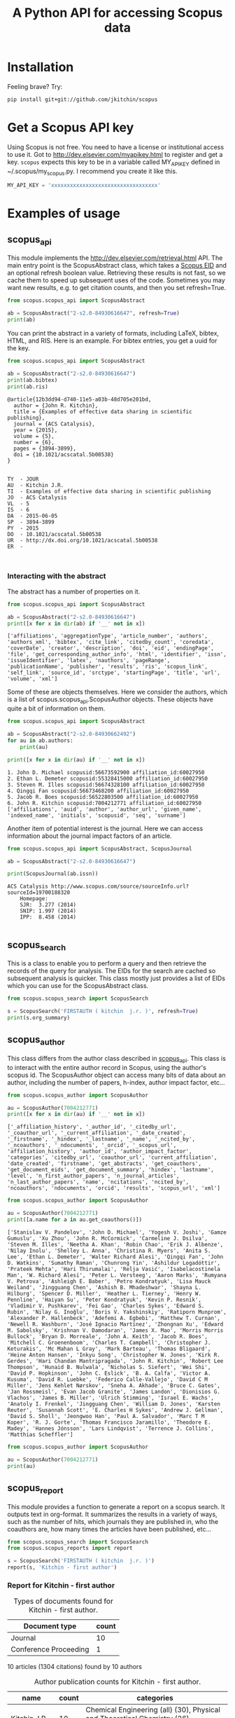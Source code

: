 #+TITLE: A Python API for accessing Scopus data

* Installation
Feeling brave? Try:

#+BEGIN_SRC sh
pip install git+git://github.com/jkitchin/scopus
#+END_SRC

#+BEGIN_HTML
<a href='http://scopus.readthedocs.org/en/latest/?badge=latest'>
    <img src='https://readthedocs.org/projects/scopus/badge/?version=latest' alt='Documentation Status' />
</a>
#+END_HTML
* Get a Scopus API key
Using Scopus is not free. You need to have a license or institutional access to use it. Got to http://dev.elsevier.com/myapikey.html to register and get a key. =scopus= expects this key to be in a variable called MY_API_KEY defined in ~/.scopus/my_scopus.py. I recommend you create it like this.

#+BEGIN_SRC python :tangle ~/.scopus/my_scopus.py
MY_API_KEY = 'xxxxxxxxxxxxxxxxxxxxxxxxxxxxxxxxxx'
#+END_SRC

* Examples of usage
** scopus_api
  :PROPERTIES:
  :ID:       673FA81A-84FF-4453-9712-83904E755DB5
  :END:

This module implements the http://dev.elsevier.com/retrieval.html API. The main entry point is the ScopusAbstract class, which takes a [[http://kitchingroup.cheme.cmu.edu/blog/2015/06/07/Getting-a-Scopus-EID-from-a-DOI/][Scopus EID]] and an optional refresh boolean value. Retrieving these results is not fast, so we cache them to speed up subsequent uses of the code. Sometimes you may want new results, e.g. to get citation counts, and then you set refresh=True.

#+BEGIN_SRC python :results output org drawer
from scopus.scopus_api import ScopusAbstract

ab = ScopusAbstract("2-s2.0-84930616647", refresh=True)
print(ab)
#+END_SRC

#+RESULTS: 
:RESULTS:
[[https://www.scopus.com/inward/record.uri?partnerID=HzOxMe3b&scp=84930616647&origin=inward][2-s2.0-84930616647]]  John R. Kitchin, Examples of effective data sharing in scientific publishing, ACS Catalysis, 5(6), p. 3894-3899, (2015). http://dx.doi.org/10.1021/acscatal.5b00538, https://www.scopus.com/inward/record.uri?partnerID=HzOxMe3b&scp=84930616647&origin=inward, cited 2 times (Scopus).
Affiliations:
   id:60027950 Carnegie Mellon University
:END:


You can print the abstract in a variety of formats, including LaTeX, bibtex, HTML, and RIS. Here is an example. For bibtex entries, you get a uuid for the key.

#+BEGIN_SRC python :exports both
from scopus.scopus_api import ScopusAbstract

ab = ScopusAbstract("2-s2.0-84930616647")
print(ab.bibtex)
print(ab.ris)
#+END_SRC

#+RESULTS:
#+begin_example
@article{12b3dd94-d740-11e5-a03b-48d705e201bd,
  author = {John R. Kitchin},
  title = {Examples of effective data sharing in scientific publishing},
  journal = {ACS Catalysis},
  year = {2015},
  volume = {5},
  number = {6},
  pages = {3894-3899},
  doi = {10.1021/acscatal.5b00538}
}


TY  - JOUR
AU  - Kitchin J.R.
TI  - Examples of effective data sharing in scientific publishing
JO  - ACS Catalysis
VL  - 5
IS  - 6
DA  - 2015-06-05
SP  - 3894-3899
PY  - 2015
DO  - 10.1021/acscatal.5b00538
UR  - http://dx.doi.org/10.1021/acscatal.5b00538
ER  -


#+end_example

*** Interacting with the abstract
The abstract has a number of properties on it.
#+BEGIN_SRC python :exports both
from scopus.scopus_api import ScopusAbstract

ab = ScopusAbstract("2-s2.0-84930616647")
print([x for x in dir(ab) if '__' not in x])
#+END_SRC

#+RESULTS:
: ['affiliations', 'aggregationType', 'article_number', 'authors', 'authors_xml', 'bibtex', 'cite_link', 'citedby_count', 'coredata', 'coverDate', 'creator', 'description', 'doi', 'eid', 'endingPage', 'file', 'get_corresponding_author_info', 'html', 'identifier', 'issn', 'issueIdentifier', 'latex', 'nauthors', 'pageRange', 'publicationName', 'publisher', 'results', 'ris', 'scopus_link', 'self_link', 'source_id', 'srctype', 'startingPage', 'title', 'url', 'volume', 'xml']

Some of these are objects themselves. Here we consider the authors, which is a list of scopus.scopus_api.ScopusAuthor objects. These objects have quite a bit of information on them.

#+BEGIN_SRC python :exports both
from scopus.scopus_api import ScopusAbstract

ab = ScopusAbstract("2-s2.0-84930662492")
for au in ab.authors:
    print(au)

print([x for x in dir(au) if '__' not in x])
#+END_SRC

#+RESULTS:
: 1. John D. Michael scopusid:56673592900 affiliation_id:60027950
: 2. Ethan L. Demeter scopusid:55328415000 affiliation_id:60027950
: 3. Steven M. Illes scopusid:56674328100 affiliation_id:60027950
: 4. Qingqi Fan scopusid:56673468200 affiliation_id:60027950
: 5. Jacob R. Boes scopusid:56522803500 affiliation_id:60027950
: 6. John R. Kitchin scopusid:7004212771 affiliation_id:60027950
: ['affiliations', 'auid', 'author', 'author_url', 'given_name', 'indexed_name', 'initials', 'scopusid', 'seq', 'surname']

Another item of potential interest is the journal. Here we can access information about the journal impact factors of an article.

#+BEGIN_SRC python :exports both
from scopus.scopus_api import ScopusAbstract, ScopusJournal

ab = ScopusAbstract("2-s2.0-84930616647")

print(ScopusJournal(ab.issn))
#+END_SRC

#+RESULTS:
: ACS Catalysis http://www.scopus.com/source/sourceInfo.url?sourceId=19700188320
:     Homepage:
:     SJR:  3.277 (2014)
:     SNIP: 1.997 (2014)
:     IPP:  8.458 (2014)
:

** scopus_search
This is a class to enable you to perform a query and then retrieve the records of the query for analysis. The EIDs for the search are cached so subsequent analysis is quicker. This class mostly just provides a list of EIDs which you can use for the ScopusAbstract class.

#+BEGIN_SRC python :results output org drawer
from scopus.scopus_search import ScopusSearch

s = ScopusSearch('FIRSTAUTH ( kitchin  j.r. )', refresh=True)
print(s.org_summary)
#+END_SRC

#+RESULTS: 
:RESULTS:
1. [[http://www.scopus.com/inward/record.url?partnerID=HzOxMe3b&scp=0141924604&origin=inward][2-s2.0-0141924604]]  J.R. Kitchin, N.A. Khan, M.A. Barteau, J.G. Chen, B. Yakshinskiy and T.E. Madey, Elucidation of the active surface and origin of the weak metal-hydrogen bond on Ni/Pt(1 1 1) bimetallic surfaces: A surface science and density functional theory study, Surface Science, 544(2-3), p. 295-308, (2003). http://dx.doi.org/10.1016/j.susc.2003.09.007, http://www.scopus.com/inward/record.url?partnerID=HzOxMe3b&scp=0141924604&origin=inward, cited 112 times (Scopus).
Affiliations:
   id:60023004 University of Delaware
   id:60030623 Rutgers, The State University of New Jersey
2. [[http://www.scopus.com/inward/record.url?partnerID=HzOxMe3b&scp=2942640180&origin=inward][2-s2.0-2942640180]]  J.R. Kitchin, J.K. Nørskov, M.A. Barteau and J.G. Chen, Modification of the surface electronic and chemical properties of Pt(111) by subsurface 3d transition metals, Journal of Chemical Physics, 120(21), p. 10240-10246, (2004). http://dx.doi.org/10.1063/1.1737365, http://www.scopus.com/inward/record.url?partnerID=HzOxMe3b&scp=2942640180&origin=inward, cited 510 times (Scopus).
Affiliations:
   id:60023004 University of Delaware
   id:60011373 Danmarks Tekniske Universitet
4. [[http://www.scopus.com/inward/record.url?partnerID=HzOxMe3b&scp=84971324241&origin=inward][2-s2.0-84971324241]]  J.R. Kitchin and A.J. Gellman, High-throughput methods using composition and structure spread libraries, AIChE Journal, None, (no pages found) (2016). http://dx.doi.org/10.1002/aic.15294, http://www.scopus.com/inward/record.url?partnerID=HzOxMe3b&scp=84971324241&origin=inward, cited 0 times (Scopus).
Affiliations:
   id:60027950 Carnegie Mellon University
5. [[http://www.scopus.com/inward/record.url?partnerID=HzOxMe3b&scp=20544467859&origin=inward][2-s2.0-20544467859]]  J.R. Kitchin, J.K. Nørskov, M.A. Barteau and J.G. Chen, Trends in the chemical properties of early transition metal carbide surfaces: A density functional study, Catalysis Today, 105(1 SPEC. ISS.), p. 66-73, (2005). http://dx.doi.org/10.1016/j.cattod.2005.04.008, http://www.scopus.com/inward/record.url?partnerID=HzOxMe3b&scp=20544467859&origin=inward, cited 81 times (Scopus).
Affiliations:
   id:60023004 University of Delaware
   id:60011373 Danmarks Tekniske Universitet
6. [[http://www.scopus.com/inward/record.url?partnerID=HzOxMe3b&scp=13444307808&origin=inward][2-s2.0-13444307808]]  J.R. Kitchin, J.K. Nørskov, M.A. Barteau and J.G. Chen, Role of strain and ligand effects in the modification of the electronic and chemical Properties of bimetallic surfaces, Physical Review Letters, 93(15), (no pages found) (2004). http://dx.doi.org/10.1103/PhysRevLett.93.156801, http://www.scopus.com/inward/record.url?partnerID=HzOxMe3b&scp=13444307808&origin=inward, cited 421 times (Scopus).
Affiliations:
   id:60023004 University of Delaware
   id:60011373 Danmarks Tekniske Universitet
7. [[https://www.scopus.com/inward/record.uri?partnerID=HzOxMe3b&scp=84930616647&origin=inward][2-s2.0-84930616647]]  John R. Kitchin, Examples of effective data sharing in scientific publishing, ACS Catalysis, 5(6), p. 3894-3899, (2015). http://dx.doi.org/10.1021/acscatal.5b00538, https://www.scopus.com/inward/record.uri?partnerID=HzOxMe3b&scp=84930616647&origin=inward, cited 2 times (Scopus).
Affiliations:
   id:60027950 Carnegie Mellon University
8. [[http://www.scopus.com/inward/record.url?partnerID=HzOxMe3b&scp=40949100780&origin=inward][2-s2.0-40949100780]]  J.R. Kitchin, K. Reuter and M. Scheffler, Alloy surface segregation in reactive environments: First-principles atomistic thermodynamics study of Ag3 Pd(111) in oxygen atmospheres, Physical Review B - Condensed Matter and Materials Physics, 77(7), Art. No. 075437 (2008). http://dx.doi.org/10.1103/PhysRevB.77.075437, http://www.scopus.com/inward/record.url?partnerID=HzOxMe3b&scp=40949100780&origin=inward, cited 54 times (Scopus).
Affiliations:
   id:60008644 Fritz Haber Institute of the Max Planck Society
   id:60027950 Carnegie Mellon University
9. [[http://www.scopus.com/inward/record.url?partnerID=HzOxMe3b&scp=67449106405&origin=inward][2-s2.0-67449106405]]  John R. Kitchin, Correlations in coverage-dependent atomic adsorption energies on Pd(111), Physical Review B - Condensed Matter and Materials Physics, 79(20), Art. No. 205412 (2009). http://dx.doi.org/10.1103/PhysRevB.79.205412, http://www.scopus.com/inward/record.url?partnerID=HzOxMe3b&scp=67449106405&origin=inward, cited 27 times (Scopus).
Affiliations:
   id:60027950 Carnegie Mellon University
10. [[http://www.scopus.com/inward/record.url?partnerID=HzOxMe3b&scp=84930349644&origin=inward][2-s2.0-84930349644]]  John R. Kitchin, Data sharing in Surface Science, Surface Science, None, (no pages found) (2015). http://dx.doi.org/10.1016/j.susc.2015.05.007, http://www.scopus.com/inward/record.url?partnerID=HzOxMe3b&scp=84930349644&origin=inward, cited 0 times (Scopus).
Affiliations:
   id:60027950 Carnegie Mellon University
11. [[http://www.scopus.com/inward/record.url?partnerID=HzOxMe3b&scp=0037368024&origin=inward][2-s2.0-0037368024]]  J.R. Kitchin, M.A. Barteau and J.G. Chen, A comparison of gold and molybdenum nanoparticles on TiO2(1 1 0) 1 × 2 reconstructed single crystal surfaces, Surface Science, 526(3), p. 323-331, (2003). http://dx.doi.org/10.1016/S0039-6028(02)02679-1, http://www.scopus.com/inward/record.url?partnerID=HzOxMe3b&scp=0037368024&origin=inward, cited 28 times (Scopus).
Affiliations:
   id:60023004 University of Delaware

:END:


** scopus_author
This class differs from the author class described in [[id:673FA81A-84FF-4453-9712-83904E755DB5][scopus_api]]. This class is to interact with the entire author record in Scopus, using the author's scopus id. The ScopusAuthor object can access many bits of data about an author, including the number of papers, h-index, author impact factor, etc...

#+BEGIN_SRC python :exports both
from scopus.scopus_author import ScopusAuthor

au = ScopusAuthor(7004212771)
print([x for x in dir(au) if '__' not in x])
#+END_SRC

#+RESULTS:
: ['_affiliation_history', '_author_id', '_citedby_url', '_coauthor_url', '_current_affiliation', '_date_created', '_firstname', '_hindex', '_lastname', '_name', '_ncited_by', '_ncoauthors', '_ndocuments', '_orcid', '_scopus_url', 'affiliation_history', 'author_id', 'author_impact_factor', 'categories', 'citedby_url', 'coauthor_url', 'current_affiliation', 'date_created', 'firstname', 'get_abstracts', 'get_coauthors', 'get_document_eids', 'get_document_summary', 'hindex', 'lastname', 'level', 'n_first_author_papers', 'n_journal_articles', 'n_last_author_papers', 'name', 'ncitations', 'ncited_by', 'ncoauthors', 'ndocuments', 'orcid', 'results', 'scopus_url', 'xml']

#+BEGIN_SRC python :exports both
from scopus.scopus_author import ScopusAuthor

au = ScopusAuthor(7004212771)
print([a.name for a in au.get_coauthors()])
#+END_SRC

#+RESULTS:
: ['Stanislav V. Pandelov', 'John D. Michael', 'Yogesh V. Joshi', 'Gamze Gumuslu', 'Xu Zhou', 'John R. McCormick', 'Carmeline J. Dsilva', 'Steven M. Illes', 'Neetha A. Khan', 'Robin Chao', 'Erik J. Albenze', 'Nilay Inolu', 'Shelley L. Anna', 'Christina R. Myers', 'Anita S. Lee', 'Ethan L. Demeter', 'Walter Richard Alesi', 'Qingqi Fan', 'John D. Watkins', 'Sumathy Raman', 'Chunrong Yin', 'Áshildur Logadóttir', 'Prateek Mehta', 'Hari Thirumalai', 'Relja Vasić', 'Isabelacostinela Man', 'W. Richard Alesi', 'Peter L. Versteeg', 'Aaron Marks', 'Rumyana V. Petrova', 'Ashleigh E. Baber', 'Petro Kondratyuk', 'Lisa Mauck Weiland', 'Jingguang Chen', 'Ashish B. Mhadeshwar', 'Shayna L. Hilburg', 'Spencer D. Miller', 'Heather L. Tierney', 'Henry W. Pennline', 'Haiyan Su', 'Peter Kondratyuk', 'Kevin P. Resnik', 'Vladimir V. Pushkarev', 'Fei Gao', 'Charles Sykes', 'Edward S. Rubin', 'Nilay G. Inoǧlu', 'Boris V. Yakshinskiy', 'Ratiporn Munprom', 'Alexander P. Hallenbeck', 'Adefemi A. Egbebi', 'Matthew T. Curnan', 'Newell R. Washburn', 'José Ignacio Martínez', 'Zhongnan Xu', 'Edward M. Sabolsky', 'Krishnan V. Damodaran', 'James X. Mao', 'Morris Morris Bullock', 'Bryan D. Morreale', 'John A. Keith', 'Jacob R. Boes', 'Mitchell C. Groenenboom', 'Charles T. Campbell', 'Christopher J. Keturakis', 'Mc Mahan L Gray', 'Mark Barteau', 'Thomas Bligaard', 'Heine Anton Hansen', 'Inkyu Song', 'Christopher W. Jones', 'Kirk R. Gerdes', 'Hari Chandan Mantripragada', 'John R. Kitchin', 'Robert Lee Thompson', 'Hunaid B. Nulwala', 'Nicholas S. Siefert', 'Wei Shi', 'David P. Hopkinson', 'John C. Eslick', 'B. A. Calfa', 'Victor A. Kusuma', 'David R. Luebke', 'Federico Calle-Vallejo', 'David C M Miller', 'Jens Kehlet Nørskov', 'Sneha A. Akhade', 'Bruce C. Gates', 'Jan Rossmeisl', 'Evan Jacob Granite', 'James Landon', 'Dionisios G. Vlachos', 'James B. Miller', 'Ulrich Stimming', 'Israel E. Wachs', 'Anatoly I. Frenkel', 'Jingguang Chen', 'William D. Jones', 'Karsten Reuter', 'Susannah Scott', 'E. Charles H Sykes', 'Andrew J. Gellman', 'David S. Sholl', 'Jeongwoo Han', 'Paul A. Salvador', 'Marc T M Koper', 'R. J. Gorte', 'Thomas Francisco Jaramillo', 'Theodore E. Madey', 'Hannes Jónsson', 'Lars Lindqvist', 'Terrence J. Collins', 'Matthias Scheffler']

#+BEGIN_SRC python :exports both :results output org drawer
from scopus.scopus_author import ScopusAuthor

au = ScopusAuthor(7004212771)
print(au)
#+END_SRC

#+RESULTS:
:RESULTS:
* John R. Kitchin (updated on Thu Aug 11 11:57:37 2016)

http://orcid.org/0000-0003-2625-9232
83 documents cited 4256 times by 3353 people (112 coauthors)
#first author papers 10
#last author papers 38
h-index: 19        AIF(2014) = 11.55
Scopus ID created on (2005, 12, 3)

Current affiliation according to Scopus:
  Carnegie Mellon University, Department of Chemical Engineering

Subject areas
  Chemical Engineering (all) (30), Physical and Theoretical Chemistry
  (26), Chemistry (all) (23), Catalysis (20), Condensed Matter Physics
  (16), Surfaces, Coatings and Films (12), Energy (all) (11), Physics
  and Astronomy (all) (10), Industrial and Manufacturing Engineering
  (9), Surfaces and Interfaces (9), Electronic, Optical and Magnetic
  Materials (8), Materials Science (all) (6), Materials Chemistry (6),
  Energy Engineering and Power Technology (6), Fuel Technology (6),
  Organic Chemistry (4), Electrochemistry (3), Pollution (3),
  Biotechnology (3), Management, Monitoring, Policy and Law (3),
  Safety, Risk, Reliability and Quality (3), Information Systems (3),
  Modeling and Simulation (3), Environmental Chemistry (2),
  Environmental Engineering (2), Engineering (all) (2), Control and
  Systems Engineering (2), Atomic and Molecular Physics, and Optics
  (2), Process Chemistry and Technology (2), Safety Research (2),
  Inorganic Chemistry (2), Analytical Chemistry (1), Spectroscopy (1),
  Medicine (all) (1), Genetics (1), Colloid and Surface Chemistry (1),
  Biochemistry (1), Bioengineering (1), Electrical and Electronic
  Engineering (1), Multidisciplinary (1), Ceramics and Composites (1),
  Renewable Energy, Sustainability and the Environment (1),
  Environmental Science (all) (1)

Publishes in:
  Proc SPIE Int Soc Opt Eng, Top. Catal., Catal Lett, Phys. Chem.
  Chem. Phys., Prog. Energy Combust. Sci., Energy Fuels, ChemSusChem,
  Proc. Natl. Acad. Sci. U. S. A., J Am Ceram Soc, Proc. Air Waste
  Manage. Assoc. Annu. Conf. Exhib. AWMA, ECS Transactions, AIChE J.,
  Mol Simul, J Chem Phys, AIChE Annu. Meet. Conf. Proc., ACS Natl.
  Meet. Book Abstr., AIChE - AIChE Annu. Meet., Conf. Proc., Int J
  Quantum Chem, Ind. Eng. Chem. Res., Fuel, RSC Adv., J. Phys. Chem.
  B, J Phys Chem B, Int. J. Greenh. Gas Control, J. Am. Chem. Soc., J.
  Catal., Catal. Lett., J. Phys. Chem. C, ChemSusChem, Surf Sci, J.
  Mol. Struct., Catal Today, ACS Catal., ACS Appl. Mater. Interfaces,
  Chem. Sci., ChemCatChem, Phys Rev Lett, J Chem Phys, AIChE Ann.
  Meet., Catal. Commun., Catal., J Electrochem Soc, Phys. Rev. B
  Condens. Matter Mater. Phys., Conf. Proc. - AIChE Spring Natl. Meet.
  Global Congr. Process Saf.

Affiliation history:
Carnegie Mellon University (12838 authors, 66402 documents)
    5000 Forbes Avenue
    Pittsburgh, United States
    https://www.scopus.com/affil/profile.uri?afid=60027950&partnerID=HzOxMe3b&origin=inward
National Energy Technology Laboratory, Morgantown (788 authors, 3731 documents)
    P.O. Box 880
    Morgantown, United States
    https://www.scopus.com/affil/profile.uri?afid=60026531&partnerID=HzOxMe3b&origin=inward
TECH Lab (421 authors, 892 documents)
    None
    Atlanta, United States
    https://www.scopus.com/affil/profile.uri?afid=60030926&partnerID=HzOxMe3b&origin=inward
National Energy Technology Laboratory, Pittsburgh (18 authors, 185 documents)
    626 Cochrans Mill Road
    Pittsburgh, United States
    https://www.scopus.com/affil/profile.uri?afid=60090776&partnerID=HzOxMe3b&origin=inward
United States Department of Energy (2117 authors, 5576 documents)
    1000 Independence Ave., SW
    Washington, United States
    https://www.scopus.com/affil/profile.uri?afid=60027757&partnerID=HzOxMe3b&origin=inward
Fritz Haber Institute of the Max Planck Society (1389 authors, 8691 documents)
    Faradayweg 4 - 6
    Berlin, Germany
    https://www.scopus.com/affil/profile.uri?afid=60008644&partnerID=HzOxMe3b&origin=inward
78 of 78 documents
 1. [[https://www.scopus.com/inward/record.uri?partnerID=HzOxMe3b&scp=9744261716&origin=inward][2-s2.0-9744261716]]  J.K. Nørskov, J. Rossmeisl, A. Logadottir, L. Lindqvist, J.R. Kitchin, T. Bligaard and H. Jónsson, Origin of the overpotential for oxygen reduction at a fuel-cell cathode, Journal of Physical Chemistry B, 108(46), p. 17886-17892, (2004). http://dx.doi.org/10.1021/jp047349j, https://www.scopus.com/inward/record.uri?partnerID=HzOxMe3b&scp=9744261716&origin=inward, cited 1464 times (Scopus).
Affiliations:
   id:60071113 University of Iceland
   id:60011373 Danmarks Tekniske Universitet
   id:60023004 University of Delaware
   id:60071114 University Science Institute Reykjavik

 2. [[https://www.scopus.com/inward/record.uri?partnerID=HzOxMe3b&scp=2942640180&origin=inward][2-s2.0-2942640180]]  J.R. Kitchin, J.K. Nørskov, M.A. Barteau and J.G. Chen, Modification of the surface electronic and chemical properties of Pt(111) by subsurface 3d transition metals, Journal of Chemical Physics, 120(21), p. 10240-10246, (2004). http://dx.doi.org/10.1063/1.1737365, https://www.scopus.com/inward/record.uri?partnerID=HzOxMe3b&scp=2942640180&origin=inward, cited 539 times (Scopus).
Affiliations:
   id:60011373 Danmarks Tekniske Universitet
   id:60023004 University of Delaware

 3. [[https://www.scopus.com/inward/record.uri?partnerID=HzOxMe3b&scp=13444307808&origin=inward][2-s2.0-13444307808]]  J.R. Kitchin, J.K. Nørskov, M.A. Barteau and J.G. Chen, Role of strain and ligand effects in the modification of the electronic and chemical Properties of bimetallic surfaces, Physical Review Letters, 93(15), (no pages found) (2004). http://dx.doi.org/10.1103/PhysRevLett.93.156801, https://www.scopus.com/inward/record.uri?partnerID=HzOxMe3b&scp=13444307808&origin=inward, cited 451 times (Scopus).
Affiliations:
   id:60011373 Danmarks Tekniske Universitet
   id:60023004 University of Delaware

 4. [[https://www.scopus.com/inward/record.uri?partnerID=HzOxMe3b&scp=15744396507&origin=inward][2-s2.0-15744396507]]  J.K. Nørskov, T. Bligaard, A. Logadottir, J.R. Kitchin, J.G. Chen, S. Pandelov and U. Stimming, Trends in the exchange current for hydrogen evolution, Journal of the Electrochemical Society, 152(3), (no pages found) (2005). http://dx.doi.org/10.1149/1.1856988, https://www.scopus.com/inward/record.uri?partnerID=HzOxMe3b&scp=15744396507&origin=inward, cited 434 times (Scopus).
Affiliations:
   id:60011373 Danmarks Tekniske Universitet
   id:60023004 University of Delaware
   id:60019722 Technische Universitat Munchen

 5. [[https://www.scopus.com/inward/record.uri?partnerID=HzOxMe3b&scp=80051809046&origin=inward][2-s2.0-80051809046]]  I.C. Man, H.-Y. Su, F. Calle-Vallejo, H.A. Hansen, J.I. Martínez, N.G. Inoglu, J. Kitchin, T.F. Jaramillo, J.K. Nørskov and J. Rossmeisl, Universality in Oxygen Evolution Electrocatalysis on Oxide Surfaces, ChemCatChem, 3(7), p. 1159-1165, (2011). http://dx.doi.org/10.1002/cctc.201000397, https://www.scopus.com/inward/record.uri?partnerID=HzOxMe3b&scp=80051809046&origin=inward, cited 373 times (Scopus).
Affiliations:
   id:60007363 Northwestern University
   id:60011373 Danmarks Tekniske Universitet
   id:60026796 Universidad Autonoma de Madrid
   id:60025590 Stanford Linear Accelerator Center
   id:60027950 Carnegie Mellon University
   id:60012708 Stanford University

 6. [[https://www.scopus.com/inward/record.uri?partnerID=HzOxMe3b&scp=84864914806&origin=inward][2-s2.0-84864914806]]  E.S. Rubin, H. Mantripragada, A. Marks, P. Versteeg and J. Kitchin, The outlook for improved carbon capture technology, Progress in Energy and Combustion Science, 38(5), p. 630-671, (2012). http://dx.doi.org/10.1016/j.pecs.2012.03.003, https://www.scopus.com/inward/record.uri?partnerID=HzOxMe3b&scp=84864914806&origin=inward, cited 150 times (Scopus).
Affiliations:
   id:60027950 Carnegie Mellon University

 7. [[https://www.scopus.com/inward/record.uri?partnerID=HzOxMe3b&scp=0141924604&origin=inward][2-s2.0-0141924604]]  J.R. Kitchin, N.A. Khan, M.A. Barteau, J.G. Chen, B. Yakshinskiy and T.E. Madey, Elucidation of the active surface and origin of the weak metal-hydrogen bond on Ni/Pt(1 1 1) bimetallic surfaces: A surface science and density functional theory study, Surface Science, 544(2-3), p. 295-308, (2003). http://dx.doi.org/10.1016/j.susc.2003.09.007, https://www.scopus.com/inward/record.uri?partnerID=HzOxMe3b&scp=0141924604&origin=inward, cited 112 times (Scopus).
Affiliations:
   id:60023004 University of Delaware
   id:60030623 Rutgers, The State University of New Jersey

 8. [[https://www.scopus.com/inward/record.uri?partnerID=HzOxMe3b&scp=84864592302&origin=inward][2-s2.0-84864592302]]  J. Landon, E. Demeter, N. Inoǧlu, C. Keturakis, I.E. Wachs, R. Vasić, A.I. Frenkel and J.R. Kitchin, Spectroscopic characterization of mixed Fe-Ni oxide electrocatalysts for the oxygen evolution reaction in alkaline electrolytes, ACS Catalysis, 2(8), p. 1793-1801, (2012). http://dx.doi.org/10.1021/cs3002644, https://www.scopus.com/inward/record.uri?partnerID=HzOxMe3b&scp=84864592302&origin=inward, cited 93 times (Scopus).
Affiliations:
   id:112985815 Yeshiva University
   id:60027757 United States Department of Energy
   id:60027950 Carnegie Mellon University
   id:60000060 Lehigh University

 9. [[https://www.scopus.com/inward/record.uri?partnerID=HzOxMe3b&scp=20544467859&origin=inward][2-s2.0-20544467859]]  J.R. Kitchin, J.K. Nørskov, M.A. Barteau and J.G. Chen, Trends in the chemical properties of early transition metal carbide surfaces: A density functional study, Catalysis Today, 105(1 SPEC. ISS.), p. 66-73, (2005). http://dx.doi.org/10.1016/j.cattod.2005.04.008, https://www.scopus.com/inward/record.uri?partnerID=HzOxMe3b&scp=20544467859&origin=inward, cited 85 times (Scopus).
Affiliations:
   id:60011373 Danmarks Tekniske Universitet
   id:60023004 University of Delaware

10. [[https://www.scopus.com/inward/record.uri?partnerID=HzOxMe3b&scp=40949100780&origin=inward][2-s2.0-40949100780]]  J.R. Kitchin, K. Reuter and M. Scheffler, Alloy surface segregation in reactive environments: First-principles atomistic thermodynamics study of Ag3 Pd(111) in oxygen atmospheres, Physical Review B - Condensed Matter and Materials Physics, 77(7), Art. No. 075437 (2008). http://dx.doi.org/10.1103/PhysRevB.77.075437, https://www.scopus.com/inward/record.uri?partnerID=HzOxMe3b&scp=40949100780&origin=inward, cited 56 times (Scopus).
Affiliations:
   id:60008644 Fritz Haber Institute of the Max Planck Society
   id:60027950 Carnegie Mellon University

11. [[https://www.scopus.com/inward/record.uri?partnerID=HzOxMe3b&scp=72049114200&origin=inward][2-s2.0-72049114200]]  H.L. Tierney, A.E. Baber, J.R. Kitchin and E.C.H. Sykes, Hydrogen dissociation and spillover on individual isolated palladium atoms, Physical Review Letters, 103(24), Art. No. 246102 (2009). http://dx.doi.org/10.1103/PhysRevLett.103.246102, https://www.scopus.com/inward/record.uri?partnerID=HzOxMe3b&scp=72049114200&origin=inward, cited 53 times (Scopus).
Affiliations:
   id:60027950 Carnegie Mellon University
   id:60023143 Tufts University

12. [[https://www.scopus.com/inward/record.uri?partnerID=HzOxMe3b&scp=60849113132&origin=inward][2-s2.0-60849113132]]  S.D. Miller and J.R. Kitchin, Relating the coverage dependence of oxygen adsorption on Au and Pt fcc(1 1 1) surfaces through adsorbate-induced surface electronic structure effects, Surface Science, 603(5), p. 794-801, (2009). http://dx.doi.org/10.1016/j.susc.2009.01.021, https://www.scopus.com/inward/record.uri?partnerID=HzOxMe3b&scp=60849113132&origin=inward, cited 46 times (Scopus).
Affiliations:
   id:60027950 Carnegie Mellon University

13. [[https://www.scopus.com/inward/record.uri?partnerID=HzOxMe3b&scp=3042820285&origin=inward][2-s2.0-3042820285]]  A.B. Mhadeshwar, J.R. Kitchin, M.A. Barteau and D.G. Vlachos, The role of adsorbate-adsorbate interactions in the rate controlling step and the most abundant reaction intermediate of NH 3 decomposition on RU, Catalysis Letters, 96(1-2), p. 13-22, (2004). http://dx.doi.org/10.1023/B:CATL.0000029523.22277.e1, https://www.scopus.com/inward/record.uri?partnerID=HzOxMe3b&scp=3042820285&origin=inward, cited 46 times (Scopus).
Affiliations:
   id:60023004 University of Delaware

14. [[https://www.scopus.com/inward/record.uri?partnerID=HzOxMe3b&scp=84876703352&origin=inward][2-s2.0-84876703352]]  F. Calle-Vallejo, N.G. Inoglu, H.-Y. Su, J.I. Martínez, I.C. Man, M.T.M. Koper, J.R. Kitchin and J. Rossmeisl, Number of outer electrons as descriptor for adsorption processes on transition metals and their oxides, Chemical Science, 4(3), p. 1245-1249, (2013). http://dx.doi.org/10.1039/c2sc21601a, https://www.scopus.com/inward/record.uri?partnerID=HzOxMe3b&scp=84876703352&origin=inward, cited 37 times (Scopus).
Affiliations:
   id:60070180 Leiden Institute of Chemistry
   id:60011373 Danmarks Tekniske Universitet
   id:60026796 Universidad Autonoma de Madrid
   id:60027950 Carnegie Mellon University

15. [[https://www.scopus.com/inward/record.uri?partnerID=HzOxMe3b&scp=67449106405&origin=inward][2-s2.0-67449106405]]  John R. Kitchin, Correlations in coverage-dependent atomic adsorption energies on Pd(111), Physical Review B - Condensed Matter and Materials Physics, 79(20), Art. No. 205412 (2009). http://dx.doi.org/10.1103/PhysRevB.79.205412, https://www.scopus.com/inward/record.uri?partnerID=HzOxMe3b&scp=67449106405&origin=inward, cited 30 times (Scopus).
Affiliations:
   id:60027950 Carnegie Mellon University

16. [[https://www.scopus.com/inward/record.uri?partnerID=HzOxMe3b&scp=0037368024&origin=inward][2-s2.0-0037368024]]  J.R. Kitchin, M.A. Barteau and J.G. Chen, A comparison of gold and molybdenum nanoparticles on TiO2(1 1 0) 1 × 2 reconstructed single crystal surfaces, Surface Science, 526(3), p. 323-331, (2003). http://dx.doi.org/10.1016/S0039-6028(02)02679-1, https://www.scopus.com/inward/record.uri?partnerID=HzOxMe3b&scp=0037368024&origin=inward, cited 29 times (Scopus).
Affiliations:
   id:60023004 University of Delaware

17. [[https://www.scopus.com/inward/record.uri?partnerID=HzOxMe3b&scp=77949916234&origin=inward][2-s2.0-77949916234]]  H.W. Pennline, E.J. Granite, D.R. Luebke, J.R. Kitchin, J. Landon and L.M. Weiland, Separation of CO2 from flue gas using electrochemical cells, Fuel, 89(6), p. 1307-1314, (2010). http://dx.doi.org/10.1016/j.fuel.2009.11.036, https://www.scopus.com/inward/record.uri?partnerID=HzOxMe3b&scp=77949916234&origin=inward, cited 26 times (Scopus).
Affiliations:
   id:60026531 National Energy Technology Laboratory, Morgantown
   id:60027950 Carnegie Mellon University
   id:60015543 University of Pittsburgh

18. [[https://www.scopus.com/inward/record.uri?partnerID=HzOxMe3b&scp=58649114498&origin=inward][2-s2.0-58649114498]]  N. Inoǧlu and J.R. Kitchin, Atomistic thermodynamics study of the adsorption and the effects of water-gas shift reactants on Cu catalysts under reaction conditions, Journal of Catalysis, 261(2), p. 188-194, (2009). http://dx.doi.org/10.1016/j.jcat.2008.11.020, https://www.scopus.com/inward/record.uri?partnerID=HzOxMe3b&scp=58649114498&origin=inward, cited 25 times (Scopus).
Affiliations:
   id:60026531 National Energy Technology Laboratory, Morgantown
   id:60027950 Carnegie Mellon University

19. [[https://www.scopus.com/inward/record.uri?partnerID=HzOxMe3b&scp=84861127526&origin=inward][2-s2.0-84861127526]]  W.R. Alesi and J.R. Kitchin, Evaluation of a primary amine-functionalized ion-exchange resin for CO 
                    2 capture, Industrial and Engineering Chemistry Research, 51(19), p. 6907-6915, (2012). http://dx.doi.org/10.1021/ie300452c, https://www.scopus.com/inward/record.uri?partnerID=HzOxMe3b&scp=84861127526&origin=inward, cited 21 times (Scopus).
Affiliations:
   id:60027757 United States Department of Energy
   id:60027950 Carnegie Mellon University

20. [[https://www.scopus.com/inward/record.uri?partnerID=HzOxMe3b&scp=77956568341&origin=inward][2-s2.0-77956568341]]  W.R. Alesi Jr., M. Gray and J.R. Kitchin, CO2 adsorption on supported molecular amidine systems on activated carbon, ChemSusChem, 3(8), p. 948-956, (2010). http://dx.doi.org/10.1002/cssc.201000056, https://www.scopus.com/inward/record.uri?partnerID=HzOxMe3b&scp=77956568341&origin=inward, cited 19 times (Scopus).
Affiliations:
   id:60026531 National Energy Technology Laboratory, Morgantown
   id:60027950 Carnegie Mellon University

21. [[https://www.scopus.com/inward/record.uri?partnerID=HzOxMe3b&scp=84881394200&origin=inward][2-s2.0-84881394200]]  A.P. Hallenbeck and J.R. Kitchin, Effects of O2 and SO2 on the capture capacity of a primary-amine based polymeric CO2 sorbent, Industrial and Engineering Chemistry Research, 52(31), p. 10788-10794, (2013). http://dx.doi.org/10.1021/ie400582a, https://www.scopus.com/inward/record.uri?partnerID=HzOxMe3b&scp=84881394200&origin=inward, cited 18 times (Scopus).
Affiliations:
   id:60090776 National Energy Technology Laboratory, Pittsburgh
   id:60027950 Carnegie Mellon University

22. [[https://www.scopus.com/inward/record.uri?partnerID=HzOxMe3b&scp=79952860396&origin=inward][2-s2.0-79952860396]]  S.D. Miller, N. Inoǧlu and J.R. Kitchin, Configurational correlations in the coverage dependent adsorption energies of oxygen atoms on late transition metal fcc(111) surfaces, Journal of Chemical Physics, 134(10), Art. No. 104709 (2011). http://dx.doi.org/10.1063/1.3561287, https://www.scopus.com/inward/record.uri?partnerID=HzOxMe3b&scp=79952860396&origin=inward, cited 18 times (Scopus).
Affiliations:
   id:60027950 Carnegie Mellon University

23. [[https://www.scopus.com/inward/record.uri?partnerID=HzOxMe3b&scp=77955464573&origin=inward][2-s2.0-77955464573]]  N. Inoǧlu and J.R. Kitchin, New solid-state table: Estimating d-band characteristics for transition metal atoms, Molecular Simulation, 36(7-8), p. 633-638, (2010). http://dx.doi.org/10.1080/08927022.2010.481794, https://www.scopus.com/inward/record.uri?partnerID=HzOxMe3b&scp=77955464573&origin=inward, cited 18 times (Scopus).
Affiliations:
   id:60026531 National Energy Technology Laboratory, Morgantown
   id:60027950 Carnegie Mellon University

24. [[https://www.scopus.com/inward/record.uri?partnerID=HzOxMe3b&scp=84865730756&origin=inward][2-s2.0-84865730756]]  S.A. Akhade and J.R. Kitchin, Effects of strain, d-band filling, and oxidation state on the surface electronic structure and reactivity of 3d perovskite surfaces, Journal of Chemical Physics, 137(8), Art. No. 084703 (2012). http://dx.doi.org/10.1063/1.4746117, https://www.scopus.com/inward/record.uri?partnerID=HzOxMe3b&scp=84865730756&origin=inward, cited 17 times (Scopus).
Affiliations:
   id:60027950 Carnegie Mellon University

25. [[https://www.scopus.com/inward/record.uri?partnerID=HzOxMe3b&scp=77956693843&origin=inward][2-s2.0-77956693843]]  N. Inoǧlu and J.R. Kitchin, Simple model explaining and predicting coverage-dependent atomic adsorption energies on transition metal surfaces, Physical Review B - Condensed Matter and Materials Physics, 82(4), Art. No. 045414 (2010). http://dx.doi.org/10.1103/PhysRevB.82.045414, https://www.scopus.com/inward/record.uri?partnerID=HzOxMe3b&scp=77956693843&origin=inward, cited 17 times (Scopus).
Affiliations:
   id:60026531 National Energy Technology Laboratory, Morgantown
   id:60027950 Carnegie Mellon University

26. [[https://www.scopus.com/inward/record.uri?partnerID=HzOxMe3b&scp=63649114440&origin=inward][2-s2.0-63649114440]]  J.W. Han, J.R. Kitchin and D.S. Sholl, Step decoration of chiral metal surfaces, Journal of Chemical Physics, 130(12), Art. No. 124710 (2009). http://dx.doi.org/10.1063/1.3096964, https://www.scopus.com/inward/record.uri?partnerID=HzOxMe3b&scp=63649114440&origin=inward, cited 15 times (Scopus).
Affiliations:
   id:60027950 Carnegie Mellon University
   id:60019647 Georgia Institute of Technology

27. [[https://www.scopus.com/inward/record.uri?partnerID=HzOxMe3b&scp=73149124752&origin=inward][2-s2.0-73149124752]]  S.D. Miller and J.R. Kitchin, Uncertainty and figure selection for DFT based cluster expansions for oxygen adsorption on Au and Pt (111) surfaces, Molecular Simulation, 35(10-11), p. 920-927, (2009). http://dx.doi.org/10.1080/08927020902833137, https://www.scopus.com/inward/record.uri?partnerID=HzOxMe3b&scp=73149124752&origin=inward, cited 14 times (Scopus).
Affiliations:
   id:60027950 Carnegie Mellon University

28. [[https://www.scopus.com/inward/record.uri?partnerID=HzOxMe3b&scp=0037197884&origin=inward][2-s2.0-0037197884]]  I.K. Song, J.R. Kitchin and M.A. Barteau, H3PW12O40-functionalized tip for scanning tunneling microscopy, Proceedings of the National Academy of Sciences of the United States of America, 99(SUPPL. 2), p. 6471-6475, (2002). http://dx.doi.org/10.1073/pnas.072514399, https://www.scopus.com/inward/record.uri?partnerID=HzOxMe3b&scp=0037197884&origin=inward, cited 13 times (Scopus).
Affiliations:
   id:60017442 Kangnung National University
   id:60023004 University of Delaware

29. [[https://www.scopus.com/inward/record.uri?partnerID=HzOxMe3b&scp=79953651013&origin=inward][2-s2.0-79953651013]]  N. Inoǧlu and J.R. Kitchin, Identification of sulfur-tolerant bimetallic surfaces using dft parametrized models and atomistic thermodynamics, ACS Catalysis, 1(4), p. 399-407, (2011). http://dx.doi.org/10.1021/cs200039t, https://www.scopus.com/inward/record.uri?partnerID=HzOxMe3b&scp=79953651013&origin=inward, cited 12 times (Scopus).
Affiliations:
   id:60026531 National Energy Technology Laboratory, Morgantown
   id:60027950 Carnegie Mellon University

30. [[https://www.scopus.com/inward/record.uri?partnerID=HzOxMe3b&scp=0142023762&origin=inward][2-s2.0-0142023762]]  J.R. McCormick, J.R. Kitchin, M.A. Barteau and J.G. Chen, A four-point probe correlation of oxygen sensitivity to changes in surface resistivity of TiO2(0 0 1) and Pd-modified TiO2(0 0 1), Surface Science, 545(1-2), (no pages found) (2003). http://dx.doi.org/10.1016/j.susc.2003.08.041, https://www.scopus.com/inward/record.uri?partnerID=HzOxMe3b&scp=0142023762&origin=inward, cited 12 times (Scopus).
Affiliations:
   id:60023004 University of Delaware

31. [[https://www.scopus.com/inward/record.uri?partnerID=HzOxMe3b&scp=84873706643&origin=inward][2-s2.0-84873706643]]  J.X. Mao, A.S. Lee, J.R. Kitchin, H.B. Nulwala, D.R. Luebke and K. Damodaran, Interactions in 1-ethyl-3-methyl imidazolium tetracyanoborate ion pair: Spectroscopic and density functional study, Journal of Molecular Structure, 1038, p. 12-18, (2013). http://dx.doi.org/10.1016/j.molstruc.2013.01.046, https://www.scopus.com/inward/record.uri?partnerID=HzOxMe3b&scp=84873706643&origin=inward, cited 11 times (Scopus).
Affiliations:
   id:60026531 National Energy Technology Laboratory, Morgantown
   id:60027950 Carnegie Mellon University
   id:60015543 University of Pittsburgh

32. [[https://www.scopus.com/inward/record.uri?partnerID=HzOxMe3b&scp=84867809683&origin=inward][2-s2.0-84867809683]]  A.S. Lee and J.R. Kitchin, Chemical and molecular descriptors for the reactivity of amines with CO 2 , Industrial and Engineering Chemistry Research, 51(42), p. 13609-13618, (2012). http://dx.doi.org/10.1021/ie301419q, https://www.scopus.com/inward/record.uri?partnerID=HzOxMe3b&scp=84867809683&origin=inward, cited 11 times (Scopus).
Affiliations:
   id:60027757 United States Department of Energy
   id:60027950 Carnegie Mellon University

33. [[https://www.scopus.com/inward/record.uri?partnerID=HzOxMe3b&scp=84898934670&origin=inward][2-s2.0-84898934670]]  E.L. Demeter, S.L. Hilburg, N.R. Washburn, T.J. Collins and J.R. Kitchin, Electrocatalytic oxygen evolution with an immobilized TAML activator, Journal of the American Chemical Society, 136(15), p. 5603-5606, (2014). http://dx.doi.org/10.1021/ja5015986, https://www.scopus.com/inward/record.uri?partnerID=HzOxMe3b&scp=84898934670&origin=inward, cited 10 times (Scopus).
Affiliations:
   id:60027950 Carnegie Mellon University

34. [[https://www.scopus.com/inward/record.uri?partnerID=HzOxMe3b&scp=84880986072&origin=inward][2-s2.0-84880986072]]  A.S. Lee, J.C. Eslick, D.C. Miller and J.R. Kitchin, Comparisons of amine solvents for post-combustion CO2 capture: A multi-objective analysis approach, International Journal of Greenhouse Gas Control, 18, p. 68-74, (2013). http://dx.doi.org/10.1016/j.ijggc.2013.06.020, https://www.scopus.com/inward/record.uri?partnerID=HzOxMe3b&scp=84880986072&origin=inward, cited 10 times (Scopus).
Affiliations:
   id:60026531 National Energy Technology Laboratory, Morgantown
   id:60027950 Carnegie Mellon University

35. [[https://www.scopus.com/inward/record.uri?partnerID=HzOxMe3b&scp=33750804660&origin=inward][2-s2.0-33750804660]]  J.K. Nørskov, T. Bligaard, A. Logadottir, J.R. Kitchin, J.G. Chen, S. Pandelov and U. Stimming, Response to "comment on 'trends in the exchange current for hydrogen evolution' [J. Electrochem. Soc., 152, J23 (2005)]", Journal of the Electrochemical Society, 153(12), Art. No. 054612JES (2006). http://dx.doi.org/10.1149/1.2358292, https://www.scopus.com/inward/record.uri?partnerID=HzOxMe3b&scp=33750804660&origin=inward, cited 10 times (Scopus).
Affiliations:
   id:60011373 Danmarks Tekniske Universitet
   id:60023004 University of Delaware
   id:60019722 Technische Universitat Munchen

36. [[https://www.scopus.com/inward/record.uri?partnerID=HzOxMe3b&scp=84924130725&origin=inward][2-s2.0-84924130725]]  Z. Xu, J. Rossmeisl and J.R. Kitchin, A linear response DFT+U study of trends in the oxygen evolution activity of transition metal rutile dioxides, Journal of Physical Chemistry C, 119(9), p. 4827-4833, (2015). http://dx.doi.org/10.1021/jp511426q, https://www.scopus.com/inward/record.uri?partnerID=HzOxMe3b&scp=84924130725&origin=inward, cited 9 times (Scopus).
Affiliations:
   id:60011373 Danmarks Tekniske Universitet
   id:60027950 Carnegie Mellon University

37. [[https://www.scopus.com/inward/record.uri?partnerID=HzOxMe3b&scp=84949115648&origin=inward][2-s2.0-84949115648]]  M.T. Curnan and J.R. Kitchin, Effects of concentration, crystal structure, magnetism, and electronic structure method on first-principles oxygen vacancy formation energy trends in perovskites, Journal of Physical Chemistry C, 118(49), p. 28776-28790, (2014). http://dx.doi.org/None, https://www.scopus.com/inward/record.uri?partnerID=HzOxMe3b&scp=84949115648&origin=inward, cited 9 times (Scopus).
Affiliations:
   id:60090776 National Energy Technology Laboratory, Pittsburgh
   id:60027950 Carnegie Mellon University

38. [[https://www.scopus.com/inward/record.uri?partnerID=HzOxMe3b&scp=84908637059&origin=inward][2-s2.0-84908637059]]  Z. Xu and J.R. Kitchin, Probing the coverage dependence of site and adsorbate configurational correlations on (111) surfaces of late transition metals, Journal of Physical Chemistry C, 118(44), p. 25597-25602, (2014). http://dx.doi.org/10.1021/jp508805h, https://www.scopus.com/inward/record.uri?partnerID=HzOxMe3b&scp=84908637059&origin=inward, cited 8 times (Scopus).
Affiliations:
   id:60027950 Carnegie Mellon University

39. [[https://www.scopus.com/inward/record.uri?partnerID=HzOxMe3b&scp=84896759135&origin=inward][2-s2.0-84896759135]]  R.L. Thompson, W. Shi, E. Albenze, V.A. Kusuma, D. Hopkinson, K. Damodaran, A.S. Lee, J.R. Kitchin, D.R. Luebke and H. Nulwala, Probing the effect of electron donation on CO2 absorbing 1,2,3-triazolide ionic liquids, RSC Advances, 4(25), p. 12748-12755, (2014). http://dx.doi.org/10.1039/c3ra47097k, https://www.scopus.com/inward/record.uri?partnerID=HzOxMe3b&scp=84896759135&origin=inward, cited 7 times (Scopus).
Affiliations:
   id:60026531 National Energy Technology Laboratory, Morgantown
   id:60007207 URS Corporation
   id:60027950 Carnegie Mellon University
   id:60015543 University of Pittsburgh

40. [[https://www.scopus.com/inward/record.uri?partnerID=HzOxMe3b&scp=77954747189&origin=inward][2-s2.0-77954747189]]  J. Landon and J.R. Kitchin, Electrochemical concentration of carbon dioxide from an oxygen/carbon dioxide containing gas stream, Journal of the Electrochemical Society, 157(8), (no pages found) (2010). http://dx.doi.org/10.1149/1.3432440, https://www.scopus.com/inward/record.uri?partnerID=HzOxMe3b&scp=77954747189&origin=inward, cited 7 times (Scopus).
Affiliations:
   id:60026531 National Energy Technology Laboratory, Morgantown
   id:60027950 Carnegie Mellon University

41. [[https://www.scopus.com/inward/record.uri?partnerID=HzOxMe3b&scp=84930662492&origin=inward][2-s2.0-84930662492]]  J.D. Michael, E.L. Demeter, S.M. Illes, Q. Fan, J.R. Boes and J.R. Kitchin, Alkaline electrolyte and fe impurity effects on the performance and active-phase structure of niooh thin films for OER catalysis applications, Journal of Physical Chemistry C, 119(21), p. 11475-11481, (2015). http://dx.doi.org/10.1021/acs.jpcc.5b02458, https://www.scopus.com/inward/record.uri?partnerID=HzOxMe3b&scp=84930662492&origin=inward, cited 6 times (Scopus).
Affiliations:
   id:60027950 Carnegie Mellon University

42. [[https://www.scopus.com/inward/record.uri?partnerID=HzOxMe3b&scp=84896380535&origin=inward][2-s2.0-84896380535]]  P. Mehta, P.A. Salvador and J.R. Kitchin, Identifying potential BO2 oxide polymorphs for epitaxial growth candidates, ACS Applied Materials and Interfaces, 6(5), p. 3630-3639, (2014). http://dx.doi.org/10.1021/am4059149, https://www.scopus.com/inward/record.uri?partnerID=HzOxMe3b&scp=84896380535&origin=inward, cited 6 times (Scopus).
Affiliations:
   id:60027950 Carnegie Mellon University

43. [[https://www.scopus.com/inward/record.uri?partnerID=HzOxMe3b&scp=84896585411&origin=inward][2-s2.0-84896585411]]  S.D. Miller, V.V. Pushkarev, A.J. Gellman and J.R. Kitchin, Simulating temperature programmed desorption of oxygen on Pt(111) using DFT derived coverage dependent desorption barriers, Topics in Catalysis, 57(1-4), p. 106-117, (2014). http://dx.doi.org/10.1007/s11244-013-0166-3, https://www.scopus.com/inward/record.uri?partnerID=HzOxMe3b&scp=84896585411&origin=inward, cited 6 times (Scopus).
Affiliations:
   id:60027950 Carnegie Mellon University

44. [[https://www.scopus.com/inward/record.uri?partnerID=HzOxMe3b&scp=84863684845&origin=inward][2-s2.0-84863684845]]  R. Chao, R. Munprom, R. Petrova, K. Gerdes, J.R. Kitchin and P.A. Salvador, Structure and relative thermal stability of mesoporous (La, Sr) MnO 3powders prepared using evaporation-induced self-assembly methods, Journal of the American Ceramic Society, 95(7), p. 2339-2346, (2012). http://dx.doi.org/10.1111/j.1551-2916.2012.05236.x, https://www.scopus.com/inward/record.uri?partnerID=HzOxMe3b&scp=84863684845&origin=inward, cited 6 times (Scopus).
Affiliations:
   id:60027950 Carnegie Mellon University
   id:110078277 International Iberian Nanotechnology Laboratory
   id:60026531 National Energy Technology Laboratory, Morgantown

45. [[https://www.scopus.com/inward/record.uri?partnerID=HzOxMe3b&scp=80052944171&origin=inward][2-s2.0-80052944171]]  S.A. Akhade and J.R. Kitchin, Effects of strain, d-band filling, and oxidation state on the bulk electronic structure of cubic 3d perovskites, Journal of Chemical Physics, 135(10), Art. No. 104702 (2011). http://dx.doi.org/10.1063/1.3631948, https://www.scopus.com/inward/record.uri?partnerID=HzOxMe3b&scp=80052944171&origin=inward, cited 6 times (Scopus).
Affiliations:
   id:60027950 Carnegie Mellon University

46. [[https://www.scopus.com/inward/record.uri?partnerID=HzOxMe3b&scp=73149109096&origin=inward][2-s2.0-73149109096]]  N. Inolu and J.R. Kitchin, Sulphur poisoning of water-gas shift catalysts: Site blocking and electronic structure modification, Molecular Simulation, 35(10-11), p. 936-941, (2009). http://dx.doi.org/10.1080/08927020902833129, https://www.scopus.com/inward/record.uri?partnerID=HzOxMe3b&scp=73149109096&origin=inward, cited 6 times (Scopus).
Affiliations:
   id:60026531 National Energy Technology Laboratory, Morgantown
   id:60027950 Carnegie Mellon University

47. [[https://www.scopus.com/inward/record.uri?partnerID=HzOxMe3b&scp=84923164062&origin=inward][2-s2.0-84923164062]]  J.R. Boes, G. Gumuslu, J.B. Miller, A.J. Gellman and J.R. Kitchin, Estimating bulk-composition-dependent H2 adsorption energies on CuxPd1- x alloy (111) surfaces, ACS Catalysis, 5(2), p. 1020-1026, (2015). http://dx.doi.org/10.1021/cs501585k, https://www.scopus.com/inward/record.uri?partnerID=HzOxMe3b&scp=84923164062&origin=inward, cited 5 times (Scopus).
Affiliations:
   id:60027950 Carnegie Mellon University

48. [[https://www.scopus.com/inward/record.uri?partnerID=HzOxMe3b&scp=84927589996&origin=inward][2-s2.0-84927589996]]  Z. Xu, Y.V. Joshi, S. Raman and J.R. Kitchin, Accurate electronic and chemical properties of 3d transition metal oxides using a calculated linear response U and a DFT + U (V) method, Journal of Chemical Physics, 142(14), Art. No. 144701 (2015). http://dx.doi.org/10.1063/1.4916823, https://www.scopus.com/inward/record.uri?partnerID=HzOxMe3b&scp=84927589996&origin=inward, cited 5 times (Scopus).
Affiliations:
   id:106545449 Exxon Mobil Research and Engineering
   id:60027950 Carnegie Mellon University

49. [[https://www.scopus.com/inward/record.uri?partnerID=HzOxMe3b&scp=84901638552&origin=inward][2-s2.0-84901638552]]  Z. Xu and J.R. Kitchin, Relating the electronic structure and reactivity of the 3d transition metal monoxide surfaces, Catalysis Communications, 52, p. 60-64, (2014). http://dx.doi.org/10.1016/j.catcom.2013.10.028, https://www.scopus.com/inward/record.uri?partnerID=HzOxMe3b&scp=84901638552&origin=inward, cited 5 times (Scopus).
Affiliations:
   id:60027950 Carnegie Mellon University

50. [[http://www.scopus.com/inward/record.url?partnerID=HzOxMe3b&scp=84856818654&origin=inward][2-s2.0-84856818654]]  R. Chao, J.R. Kitchin, K. Gerdes, E.M. Sabolsky and P.A. Salvador, Preparation of Mesoporous La 
                    0.8Sr 
                    0.2MnO 
                    3 infiltrated coatings in porous SOFC cathodes using evaporation-induced self-assembly methods, ECS Transactions, 35(3 PART 3), p. 2387-2399, (2011). http://dx.doi.org/10.1149/1.3570235, http://www.scopus.com/inward/record.url?partnerID=HzOxMe3b&scp=84856818654&origin=inward, cited 4 times (Scopus).
Affiliations:
   id:60021143 West Virginia University
   id:60026531 National Energy Technology Laboratory, Morgantown
   id:60027950 Carnegie Mellon University

51. [[https://www.scopus.com/inward/record.uri?partnerID=HzOxMe3b&scp=84930616647&origin=inward][2-s2.0-84930616647]]  John R. Kitchin, Examples of effective data sharing in scientific publishing, ACS Catalysis, 5(6), p. 3894-3899, (2015). http://dx.doi.org/10.1021/acscatal.5b00538, https://www.scopus.com/inward/record.uri?partnerID=HzOxMe3b&scp=84930616647&origin=inward, cited 2 times (Scopus).
Affiliations:
   id:60027950 Carnegie Mellon University

52. [[https://www.scopus.com/inward/record.uri?partnerID=HzOxMe3b&scp=84924911828&origin=inward][2-s2.0-84924911828]]  Z. Xu and J.R. Kitchin, Relationships between the surface electronic and chemical properties of doped 4d and 5d late transition metal dioxides, Journal of Chemical Physics, 142(10), Art. No. 104703 (2015). http://dx.doi.org/10.1063/1.4914093, https://www.scopus.com/inward/record.uri?partnerID=HzOxMe3b&scp=84924911828&origin=inward, cited 2 times (Scopus).
Affiliations:
   id:60027950 Carnegie Mellon University

53. [[http://www.scopus.com/inward/record.url?partnerID=HzOxMe3b&scp=84886483703&origin=inward][2-s2.0-84886483703]]  S. Miller, C. Dsilva and J.R. Kitchin, Coverage dependent adsorption properties of atomic adsorbates on late transition metal surfaces, Catalysis, 24, p. 83-115, (2012). http://dx.doi.org/10.1039/9781849734776-00083, http://www.scopus.com/inward/record.url?partnerID=HzOxMe3b&scp=84886483703&origin=inward, cited 1 times (Scopus).
Affiliations:
   id:60027950 Carnegie Mellon University

54. [[https://www.scopus.com/inward/record.uri?partnerID=HzOxMe3b&scp=84947220242&origin=inward][2-s2.0-84947220242]]  A.P. Hallenbeck, A. Egbebi, K.P. Resnik, D. Hopkinson, S.L. Anna and J.R. Kitchin, Comparative microfluidic screening of amino acid salt solutions for post-combustion CO2 capture, International Journal of Greenhouse Gas Control, 43, p. 189-197, (2015). http://dx.doi.org/10.1016/j.ijggc.2015.10.026, https://www.scopus.com/inward/record.uri?partnerID=HzOxMe3b&scp=84947220242&origin=inward, cited 0 times (Scopus).
Affiliations:
   id:115418659 AECOM
   id:60026531 National Energy Technology Laboratory, Morgantown
   id:60027950 Carnegie Mellon University

55. [[https://www.scopus.com/inward/record.uri?partnerID=HzOxMe3b&scp=84947716900&origin=inward][2-s2.0-84947716900]]  J.D. Watkins, N.S. Siefert, X. Zhou, C.R. Myers, J.R. Kitchin, D.P. Hopkinson and H.B. Nulwala, Redox-Mediated Separation of Carbon Dioxide from Flue Gas, Energy and Fuels, 29(11), p. 7508-7515, (2015). http://dx.doi.org/10.1021/acs.energyfuels.5b01807, https://www.scopus.com/inward/record.uri?partnerID=HzOxMe3b&scp=84947716900&origin=inward, cited 0 times (Scopus).
Affiliations:
   id:115412332 Liquid Ion Solutions, LLC
   id:60026531 National Energy Technology Laboratory, Morgantown
   id:60027950 Carnegie Mellon University

56. [[https://www.scopus.com/inward/record.uri?partnerID=HzOxMe3b&scp=84946065058&origin=inward][2-s2.0-84946065058]]  Z. Xu and J.R. Kitchin, Tuning oxide activity through modification of the crystal and electronic structure: from strain to potential polymorphs, Physical Chemistry Chemical Physics, 17(43), p. 28943-28949, (2015). http://dx.doi.org/10.1039/c5cp04840k, https://www.scopus.com/inward/record.uri?partnerID=HzOxMe3b&scp=84946065058&origin=inward, cited 0 times (Scopus).
Affiliations:
   id:60027950 Carnegie Mellon University

57. [[https://www.scopus.com/inward/record.uri?partnerID=HzOxMe3b&scp=84941248260&origin=inward][2-s2.0-84941248260]]  M.T. Curnan and J.R. Kitchin, Investigating the Energetic Ordering of Stable and Metastable TiO<inf>2</inf> Polymorphs Using DFT+U and Hybrid Functionals, Journal of Physical Chemistry C, 119(36), p. 21060-21071, (2015). http://dx.doi.org/10.1021/acs.jpcc.5b05338, https://www.scopus.com/inward/record.uri?partnerID=HzOxMe3b&scp=84941248260&origin=inward, cited 0 times (Scopus).
Affiliations:
   id:60027950 Carnegie Mellon University

58. [[https://www.scopus.com/inward/record.uri?partnerID=HzOxMe3b&scp=84928975689&origin=inward][2-s2.0-84928975689]]  G. Gumuslu, P. Kondratyuk, J.R. Boes, B. Morreale, J.B. Miller, J.R. Kitchin and A.J. Gellman, Correlation of electronic structure with catalytic activity: H<inf>2</inf>-D<inf>2</inf> exchange across Cu<inf>x</inf>Pd<inf>1- x</inf> composition space, ACS Catalysis, 5(5), p. 3137-3147, (2015). http://dx.doi.org/10.1021/cs501586t, https://www.scopus.com/inward/record.uri?partnerID=HzOxMe3b&scp=84928975689&origin=inward, cited 0 times (Scopus).
Affiliations:
   id:60030926 TECH Lab
   id:60027950 Carnegie Mellon University

59. [[https://www.scopus.com/inward/record.uri?partnerID=HzOxMe3b&scp=84930349644&origin=inward][2-s2.0-84930349644]]  John R. Kitchin, Data sharing in Surface Science, Surface Science, 647, p. 103-107, (2016). http://dx.doi.org/10.1016/j.susc.2015.05.007, https://www.scopus.com/inward/record.uri?partnerID=HzOxMe3b&scp=84930349644&origin=inward, cited 0 times (Scopus).
Affiliations:
   id:60027950 Carnegie Mellon University

60. [[https://www.scopus.com/inward/record.uri?partnerID=HzOxMe3b&scp=84951310415&origin=inward][2-s2.0-84951310415]]  H. Thirumalai and J.R. Kitchin, The role of vdW interactions in coverage dependent adsorption energies of atomic adsorbates on Pt(111) and Pd(111), Surface Science, 650, p. 196-202, (2016). http://dx.doi.org/10.1016/j.susc.2015.10.001, https://www.scopus.com/inward/record.uri?partnerID=HzOxMe3b&scp=84951310415&origin=inward, cited 0 times (Scopus).
Affiliations:
   id:60027950 Carnegie Mellon University

61. [[https://www.scopus.com/inward/record.uri?partnerID=HzOxMe3b&scp=84946493176&origin=inward][2-s2.0-84946493176]]  J.R. Boes, P. Kondratyuk, C. Yin, J.B. Miller, A.J. Gellman and J.R. Kitchin, Core level shifts in Cu-Pd alloys as a function of bulk composition and structure, Surface Science, 640, p. 127-132, (2015). http://dx.doi.org/10.1016/j.susc.2015.02.011, https://www.scopus.com/inward/record.uri?partnerID=HzOxMe3b&scp=84946493176&origin=inward, cited 0 times (Scopus).
Affiliations:
   id:60027950 Carnegie Mellon University

62. [[https://www.scopus.com/inward/record.uri?partnerID=HzOxMe3b&scp=84866142469&origin=inward][2-s2.0-84866142469]]  John Kitchin, Preface: Trends in computational catalysis, Topics in Catalysis, 55(5-6), p. 227-228, (2012). http://dx.doi.org/10.1007/s11244-012-9808-0, https://www.scopus.com/inward/record.uri?partnerID=HzOxMe3b&scp=84866142469&origin=inward, cited 0 times (Scopus).
Affiliations:
   id:60027950 Carnegie Mellon University

63. [[http://www.scopus.com/inward/record.url?partnerID=HzOxMe3b&scp=84857224144&origin=inward][2-s2.0-84857224144]]  W.R. Alesi and J.R. Kitchin, The effect of CO 
                    2 partial pressure on capture with ion exchange resins, 11AIChE - 2011 AIChE Annual Meeting, Conference Proceedings, None, (no pages found) (2011). http://dx.doi.org/None, http://www.scopus.com/inward/record.url?partnerID=HzOxMe3b&scp=84857224144&origin=inward, cited 0 times (Scopus).
Affiliations:
   id:60027950 Carnegie Mellon University

64. [[http://www.scopus.com/inward/record.url?partnerID=HzOxMe3b&scp=84857197729&origin=inward][2-s2.0-84857197729]]  A.S. Lee and J.R. Kitchin, An electronic structure based understanding of amine-carbon dioxide interactions for CO 
                    2 capture, 11AIChE - 2011 AIChE Annual Meeting, Conference Proceedings, None, (no pages found) (2011). http://dx.doi.org/None, http://www.scopus.com/inward/record.url?partnerID=HzOxMe3b&scp=84857197729&origin=inward, cited 0 times (Scopus).
Affiliations:
   id:60027950 Carnegie Mellon University

65. [[http://www.scopus.com/inward/record.url?partnerID=HzOxMe3b&scp=80051860134&origin=inward][2-s2.0-80051860134]]  W. Richard Alesi Jr. and J. Kitchin, Determining the conditions necessary for optimal CO
                    2 capture of solid sorbents, ACS National Meeting Book of Abstracts, None, (no pages found) (2011). http://dx.doi.org/None, http://www.scopus.com/inward/record.url?partnerID=HzOxMe3b&scp=80051860134&origin=inward, cited 0 times (Scopus).
Affiliations:
   id:60026531 National Energy Technology Laboratory, Morgantown
   id:60027950 Carnegie Mellon University

66. [[http://www.scopus.com/inward/record.url?partnerID=HzOxMe3b&scp=79951537083&origin=inward][2-s2.0-79951537083]]  H. Tierney, A. Baber, J. Kitchin and C. Sykes, Catalyzing the catalyst: Hydrogen dissociation and spillover on individual isolated palladium atoms, ACS National Meeting Book of Abstracts, None, (no pages found) (2010). http://dx.doi.org/None, http://www.scopus.com/inward/record.url?partnerID=HzOxMe3b&scp=79951537083&origin=inward, cited 0 times (Scopus).
Affiliations:
   id:60023143 Tufts University
   id:60027950 Carnegie Mellon University

67. [[http://www.scopus.com/inward/record.url?partnerID=HzOxMe3b&scp=78649528829&origin=inward][2-s2.0-78649528829]]  H.L. Tierney, A.E. Baber, J.R. Kitchin and E.C.H. Sykes, Catalyzing the catalyst: Novel pathways to hydrogen dissociation and spillover on palladium alloys, ACS National Meeting Book of Abstracts, None, (no pages found) (2009). http://dx.doi.org/None, http://www.scopus.com/inward/record.url?partnerID=HzOxMe3b&scp=78649528829&origin=inward, cited 0 times (Scopus).
Affiliations:
   id:60023143 Tufts University
   id:60027950 Carnegie Mellon University

68. [[http://www.scopus.com/inward/record.url?partnerID=HzOxMe3b&scp=78649504144&origin=inward][2-s2.0-78649504144]]  N.G. Inoglu and J.R. Kitchin, Adsorbate Cu interactions and catalyst morphologies under reactive water gas shift environment: A first principle study, ACS National Meeting Book of Abstracts, None, (no pages found) (2009). http://dx.doi.org/None, http://www.scopus.com/inward/record.url?partnerID=HzOxMe3b&scp=78649504144&origin=inward, cited 0 times (Scopus).
Affiliations:
   id:60027950 Carnegie Mellon University

69. [[http://www.scopus.com/inward/record.url?partnerID=HzOxMe3b&scp=77952266872&origin=inward][2-s2.0-77952266872]]  H.W. Pennline, E.J. Granite, D.R. Luebke, J.R. Kitchin, J. Landon and L. Weiland, Ancillary oxygen-fired combustion using electrochemical cells, Proceedings of the Air and Waste Management Association's Annual Conference and Exhibition, AWMA, 4, p. 2886-2901, (2009). http://dx.doi.org/None, http://www.scopus.com/inward/record.url?partnerID=HzOxMe3b&scp=77952266872&origin=inward, cited 0 times (Scopus).
Affiliations:
   id:60015543 University of Pittsburgh
   id:60026531 National Energy Technology Laboratory, Morgantown
   id:60027950 Carnegie Mellon University

70. [[http://www.scopus.com/inward/record.url?partnerID=HzOxMe3b&scp=79952292116&origin=inward][2-s2.0-79952292116]]  S.D. Miller and J.R. Kitchin, Evaluating uncertainty in Ab initio phase diagrams of oxygen on Pt and Au(111), AIChE Annual Meeting, Conference Proceedings, None, (no pages found) (2008). http://dx.doi.org/None, http://www.scopus.com/inward/record.url?partnerID=HzOxMe3b&scp=79952292116&origin=inward, cited 0 times (Scopus).
Affiliations:
   id:60027950 Carnegie Mellon University

71. [[http://www.scopus.com/inward/record.url?partnerID=HzOxMe3b&scp=78049295221&origin=inward][2-s2.0-78049295221]]  W.R. Alesi and J.R. Kitchin, A first principles evaluation of the role of substituent effects on the interaction of carbon dioxide with tertiary amines, Conference Proceedings - 2009 AIChE Spring National Meeting and 5th Global Congress on Process Safety, None, (no pages found) (2008). http://dx.doi.org/None, http://www.scopus.com/inward/record.url?partnerID=HzOxMe3b&scp=78049295221&origin=inward, cited 0 times (Scopus).
Affiliations:
   id:60027950 Carnegie Mellon University

72. [[http://www.scopus.com/inward/record.url?partnerID=HzOxMe3b&scp=79952296916&origin=inward][2-s2.0-79952296916]]  N. Inoglu and J.R. Kitchin, First principles, atomistic thermodynamics for sulfur poisoning of Cu water gas shift catalysts, AIChE Annual Meeting, Conference Proceedings, None, (no pages found) (2008). http://dx.doi.org/None, http://www.scopus.com/inward/record.url?partnerID=HzOxMe3b&scp=79952296916&origin=inward, cited 0 times (Scopus).
Affiliations:
   id:60027950 Carnegie Mellon University

73. [[http://www.scopus.com/inward/record.url?partnerID=HzOxMe3b&scp=78049231913&origin=inward][2-s2.0-78049231913]]  W.R. Alesi, J.R. Kitchin and M.L. Gray, The effect of hydration on the adsorption of carbon dioxide with tertiary amidines on activated carbon, Conference Proceedings - 2009 AIChE Spring National Meeting and 5th Global Congress on Process Safety, None, (no pages found) (2008). http://dx.doi.org/None, http://www.scopus.com/inward/record.url?partnerID=HzOxMe3b&scp=78049231913&origin=inward, cited 0 times (Scopus).
Affiliations:
   id:60026531 National Energy Technology Laboratory, Morgantown
   id:60027950 Carnegie Mellon University

74. [[http://www.scopus.com/inward/record.url?partnerID=HzOxMe3b&scp=79952301915&origin=inward][2-s2.0-79952301915]]  J. Kitchin and J. Landon, PEM-based electrochemical separation of gases, AIChE Annual Meeting, Conference Proceedings, None, (no pages found) (2008). http://dx.doi.org/None, http://www.scopus.com/inward/record.url?partnerID=HzOxMe3b&scp=79952301915&origin=inward, cited 0 times (Scopus).
Affiliations:
   id:60027950 Carnegie Mellon University

75. [[http://www.scopus.com/inward/record.url?partnerID=HzOxMe3b&scp=45149129361&origin=inward][2-s2.0-45149129361]]  F. Gao, L.M. Weiland and J. Kitchin, Rotational isomeric state theory applied to the stiffness prediction of an anion polymer electrolyte membrane, Proceedings of SPIE - The International Society for Optical Engineering, 6929, Art. No. 69290M (2008). http://dx.doi.org/10.1117/12.776303, http://www.scopus.com/inward/record.url?partnerID=HzOxMe3b&scp=45149129361&origin=inward, cited 0 times (Scopus).
Affiliations:
   id:60015543 University of Pittsburgh
   id:60026531 National Energy Technology Laboratory, Morgantown
   id:60027950 Carnegie Mellon University

76. [[http://www.scopus.com/inward/record.url?partnerID=HzOxMe3b&scp=37349101648&origin=inward][2-s2.0-37349101648]]  John R. Kitchin, Pt nanoparticle anode electrocatalysts for direct alcohol fuel cells, ACS National Meeting Book of Abstracts, None, (no pages found) (2007). http://dx.doi.org/None, http://www.scopus.com/inward/record.url?partnerID=HzOxMe3b&scp=37349101648&origin=inward, cited 0 times (Scopus).
Affiliations:
   id:60027950 Carnegie Mellon University

77. [[http://www.scopus.com/inward/record.url?partnerID=HzOxMe3b&scp=58049109348&origin=inward][2-s2.0-58049109348]]  John Kitchin, Pt nanoparticle electrocatalyst synthesis for direct alcohol fuel cells, 2007 AIChE Annual Meeting, None, (no pages found) (2007). http://dx.doi.org/None, http://www.scopus.com/inward/record.url?partnerID=HzOxMe3b&scp=58049109348&origin=inward, cited 0 times (Scopus).
Affiliations:
   id:60027950 Carnegie Mellon University

78. [[http://www.scopus.com/inward/record.url?partnerID=HzOxMe3b&scp=33645645065&origin=inward][2-s2.0-33645645065]]  J. Kitchin, K. Reuter and M. Scheffler, Alloy surface segregation in reactive environments via density functional theory and atomistic thermodynamics, AIChE Annual Meeting, Conference Proceedings, None, p. 10617, (2005). http://dx.doi.org/None, http://www.scopus.com/inward/record.url?partnerID=HzOxMe3b&scp=33645645065&origin=inward, cited 0 times (Scopus).
Affiliations:
   

:END:
** scopus_report
This module provides a function to generate a report on a scopus search. It outputs text in org-format. It summarizes the results in a variety of ways, such as the number of hits, which journals they are published in, who the coauthors are, how many times the articles have been published, etc...

#+BEGIN_SRC python :results raw
from scopus.scopus_search import ScopusSearch
from scopus.scopus_reports import report

s = ScopusSearch('FIRSTAUTH ( kitchin  j.r. )')
report(s, 'Kitchin - first author')
#+END_SRC

#+RESULTS:
*** Report for Kitchin - first author

#+attr_latex: :placement [H] :center nil
#+caption: Types of documents found for Kitchin - first author.
| Document type         | count |
|-----------------------+-------|
| Journal               |    10 |
| Conference Proceeding |     1 |



10 articles (1304 citations) found by 10 authors

#+attr_latex: :placement [H] :center nil
#+caption: Author publication counts for Kitchin - first author.
| name           | count | categories                                                                                                         |
|----------------+-------+--------------------------------------------------------------------------------------------------------------------|
| [[scopusid:7004212771][Kitchin J.R.]]   |    10 | Chemical Engineering (all) (30), Physical and Theoretical Chemistry (26), Chemistry (all) (23)                     |
| [[scopusid:7005171428][Barteau M.A.]]   |     5 | Physical and Theoretical Chemistry (166), Catalysis (109), Condensed Matter Physics (79)                           |
| [[scopusid:7501891385][Chen J.G.]]      |     5 | Physical and Theoretical Chemistry (164), Catalysis (139), Condensed Matter Physics (78)                           |
| [[scopusid:7007042214][Norskov J.K.]]   |     3 | Physical and Theoretical Chemistry (213), Catalysis (173), Condensed Matter Physics (154)                          |
| [[scopusid:7102229641][Scheffler M.]]   |     1 | Condensed Matter Physics (256), Physics and Astronomy (all) (202), Physical and Theoretical Chemistry (94)         |
| [[scopusid:35514271900][Gellman A.J.]]   |     1 | Physical and Theoretical Chemistry (118), Surfaces and Interfaces (80), Condensed Matter Physics (78)              |
| [[scopusid:35477902900][Madey T.E.]]     |     1 | Condensed Matter Physics (248), Surfaces and Interfaces (214), Physical and Theoretical Chemistry (186)            |
| [[scopusid:7401797491][Khan N.A.]]      |     1 | Physical and Theoretical Chemistry (14), Catalysis (9), Surfaces and Interfaces (6)                                |
| [[scopusid:7006349643][Reuter K.]]      |     1 | Condensed Matter Physics (58), Physics and Astronomy (all) (55), Physical and Theoretical Chemistry (41)           |
| [[scopusid:6602686751][Yakshinskiy B.]] |     1 | Condensed Matter Physics (26), Electrical and Electronic Engineering (15), Physical and Theoretical Chemistry (14) |



#+attr_latex: :placement [H] :center nil
#+caption: Journal publication counts for Kitchin - first author.
| Journal                                            | count |   IPP |
|----------------------------------------------------+-------+-------|
| [[http://www.scopus.com/source/sourceInfo.url?sourceId=None][Surface Science]]                                    |     3 | 1.773 |
| [[http://www.scopus.com/source/sourceInfo.url?sourceId=None][Physical Review B - Condensed Matter and Materials]] |     2 | 3.153 |
| [[http://www.scopus.com/source/sourceInfo.url?sourceId=None][AIChE Journal]]                                      |     1 |   2.6 |
| [[http://www.scopus.com/source/sourceInfo.url?sourceId=None][Physical Review Letters]]                            |     1 | 6.471 |
| [[http://www.scopus.com/source/sourceInfo.url?sourceId=None][Journal of Chemical Physics]]                        |     1 | 2.536 |
| [[http://www.scopus.com/source/sourceInfo.url?sourceId=None][ACS Catalysis]]                                      |     1 | 8.458 |
| [[http://www.scopus.com/source/sourceInfo.url?sourceId=None][Catalysis Today]]                                    |     1 | 3.764 |



#+attr_latex: :placement [H] :center nil
#+caption: Journal publication counts for Kitchin - first author sorted by IPP.
| Journal                                            | count |   IPP |
|----------------------------------------------------+-------+-------|
| [[http://www.scopus.com/source/sourceInfo.url?sourceId=None][ACS Catalysis]]                                      |     1 | 8.458 |
| [[http://www.scopus.com/source/sourceInfo.url?sourceId=None][Physical Review Letters]]                            |     1 | 6.471 |
| [[http://www.scopus.com/source/sourceInfo.url?sourceId=None][Catalysis Today]]                                    |     1 | 3.764 |
| [[http://www.scopus.com/source/sourceInfo.url?sourceId=None][Physical Review B - Condensed Matter and Materials]] |     2 | 3.153 |
| [[http://www.scopus.com/source/sourceInfo.url?sourceId=None][AIChE Journal]]                                      |     1 |   2.6 |
| [[http://www.scopus.com/source/sourceInfo.url?sourceId=None][Journal of Chemical Physics]]                        |     1 | 2.536 |
| [[http://www.scopus.com/source/sourceInfo.url?sourceId=None][Surface Science]]                                    |     3 | 1.773 |


#+attr_latex: :placement [H] :center nil
#+caption: Top cited publicationcounts for Kitchin - first author. j-index = 8.
| title | cite count |
|-
| [[https://www.scopus.com/inward/record.uri?partnerID=HzOxMe3b&scp=2942640180&origin=inward][Modification of the surface electronic and chemical properti]] | 539 |
| [[https://www.scopus.com/inward/record.uri?partnerID=HzOxMe3b&scp=13444307808&origin=inward][Role of strain and ligand effects in the modification of the]] | 451 |
| [[https://www.scopus.com/inward/record.uri?partnerID=HzOxMe3b&scp=0141924604&origin=inward][Elucidation of the active surface and origin of the weak met]] | 112 |
| [[https://www.scopus.com/inward/record.uri?partnerID=HzOxMe3b&scp=20544467859&origin=inward][Trends in the chemical properties of early transition metal ]] | 85 |
| [[https://www.scopus.com/inward/record.uri?partnerID=HzOxMe3b&scp=40949100780&origin=inward][Alloy surface segregation in reactive environments: First-pr]] | 56 |
| [[https://www.scopus.com/inward/record.uri?partnerID=HzOxMe3b&scp=67449106405&origin=inward][Correlations in coverage-dependent atomic adsorption energie]] | 30 |
| [[https://www.scopus.com/inward/record.uri?partnerID=HzOxMe3b&scp=0037368024&origin=inward][A comparison of gold and molybdenum nanoparticles on TiO2(1 ]] | 29 |
| [[https://www.scopus.com/inward/record.uri?partnerID=HzOxMe3b&scp=84930616647&origin=inward][Examples of effective data sharing in scientific publishing]] | 2 |
| [[https://www.scopus.com/inward/record.uri?partnerID=HzOxMe3b&scp=84930349644&origin=inward][Data sharing in Surface Science]] | 0 |
| [[http://www.scopus.com/inward/record.url?partnerID=HzOxMe3b&scp=84971324241&origin=inward][High-throughput methods using composition and structure spre]] | 0 |


#+caption: Number of authors on each publication for Kitchin - first author.
[[./Kitchin - first author-nauthors-per-publication.png]]
**** Bibliography  :noexport:
     :PROPERTIES:
     :VISIBILITY: folded
     :END:
1. [[https://www.scopus.com/inward/record.uri?partnerID=HzOxMe3b&scp=0141924604&origin=inward][2-s2.0-0141924604]]  J.R. Kitchin, N.A. Khan, M.A. Barteau, J.G. Chen, B. Yakshinskiy and T.E. Madey, Elucidation of the active surface and origin of the weak metal-hydrogen bond on Ni/Pt(1 1 1) bimetallic surfaces: A surface science and density functional theory study, Surface Science, 544(2-3), p. 295-308, (2003). http://dx.doi.org/10.1016/j.susc.2003.09.007, https://www.scopus.com/inward/record.uri?partnerID=HzOxMe3b&scp=0141924604&origin=inward, cited 112 times (Scopus).
  Affiliations:
   id:60023004 University of Delaware
   id:60030623 Rutgers, The State University of New Jersey
2. [[https://www.scopus.com/inward/record.uri?partnerID=HzOxMe3b&scp=2942640180&origin=inward][2-s2.0-2942640180]]  J.R. Kitchin, J.K. Nørskov, M.A. Barteau and J.G. Chen, Modification of the surface electronic and chemical properties of Pt(111) by subsurface 3d transition metals, Journal of Chemical Physics, 120(21), p. 10240-10246, (2004). http://dx.doi.org/10.1063/1.1737365, https://www.scopus.com/inward/record.uri?partnerID=HzOxMe3b&scp=2942640180&origin=inward, cited 539 times (Scopus).
  Affiliations:
   id:60011373 Danmarks Tekniske Universitet
   id:60023004 University of Delaware
4. [[http://www.scopus.com/inward/record.url?partnerID=HzOxMe3b&scp=84971324241&origin=inward][2-s2.0-84971324241]]  J.R. Kitchin and A.J. Gellman, High-throughput methods using composition and structure spread libraries, AIChE Journal, None, (no pages found) (2016). http://dx.doi.org/10.1002/aic.15294, http://www.scopus.com/inward/record.url?partnerID=HzOxMe3b&scp=84971324241&origin=inward, cited 0 times (Scopus).
  Affiliations:
   id:60027950 Carnegie Mellon University
5. [[https://www.scopus.com/inward/record.uri?partnerID=HzOxMe3b&scp=20544467859&origin=inward][2-s2.0-20544467859]]  J.R. Kitchin, J.K. Nørskov, M.A. Barteau and J.G. Chen, Trends in the chemical properties of early transition metal carbide surfaces: A density functional study, Catalysis Today, 105(1 SPEC. ISS.), p. 66-73, (2005). http://dx.doi.org/10.1016/j.cattod.2005.04.008, https://www.scopus.com/inward/record.uri?partnerID=HzOxMe3b&scp=20544467859&origin=inward, cited 85 times (Scopus).
  Affiliations:
   id:60011373 Danmarks Tekniske Universitet
   id:60023004 University of Delaware
6. [[https://www.scopus.com/inward/record.uri?partnerID=HzOxMe3b&scp=13444307808&origin=inward][2-s2.0-13444307808]]  J.R. Kitchin, J.K. Nørskov, M.A. Barteau and J.G. Chen, Role of strain and ligand effects in the modification of the electronic and chemical Properties of bimetallic surfaces, Physical Review Letters, 93(15), (no pages found) (2004). http://dx.doi.org/10.1103/PhysRevLett.93.156801, https://www.scopus.com/inward/record.uri?partnerID=HzOxMe3b&scp=13444307808&origin=inward, cited 451 times (Scopus).
  Affiliations:
   id:60011373 Danmarks Tekniske Universitet
   id:60023004 University of Delaware
7. [[https://www.scopus.com/inward/record.uri?partnerID=HzOxMe3b&scp=84930616647&origin=inward][2-s2.0-84930616647]]  John R. Kitchin, Examples of effective data sharing in scientific publishing, ACS Catalysis, 5(6), p. 3894-3899, (2015). http://dx.doi.org/10.1021/acscatal.5b00538, https://www.scopus.com/inward/record.uri?partnerID=HzOxMe3b&scp=84930616647&origin=inward, cited 2 times (Scopus).
  Affiliations:
   id:60027950 Carnegie Mellon University
8. [[https://www.scopus.com/inward/record.uri?partnerID=HzOxMe3b&scp=40949100780&origin=inward][2-s2.0-40949100780]]  J.R. Kitchin, K. Reuter and M. Scheffler, Alloy surface segregation in reactive environments: First-principles atomistic thermodynamics study of Ag3 Pd(111) in oxygen atmospheres, Physical Review B - Condensed Matter and Materials Physics, 77(7), Art. No. 075437 (2008). http://dx.doi.org/10.1103/PhysRevB.77.075437, https://www.scopus.com/inward/record.uri?partnerID=HzOxMe3b&scp=40949100780&origin=inward, cited 56 times (Scopus).
  Affiliations:
   id:60008644 Fritz Haber Institute of the Max Planck Society
   id:60027950 Carnegie Mellon University
9. [[https://www.scopus.com/inward/record.uri?partnerID=HzOxMe3b&scp=67449106405&origin=inward][2-s2.0-67449106405]]  John R. Kitchin, Correlations in coverage-dependent atomic adsorption energies on Pd(111), Physical Review B - Condensed Matter and Materials Physics, 79(20), Art. No. 205412 (2009). http://dx.doi.org/10.1103/PhysRevB.79.205412, https://www.scopus.com/inward/record.uri?partnerID=HzOxMe3b&scp=67449106405&origin=inward, cited 30 times (Scopus).
  Affiliations:
   id:60027950 Carnegie Mellon University
10. [[https://www.scopus.com/inward/record.uri?partnerID=HzOxMe3b&scp=84930349644&origin=inward][2-s2.0-84930349644]]  John R. Kitchin, Data sharing in Surface Science, Surface Science, 647, p. 103-107, (2016). http://dx.doi.org/10.1016/j.susc.2015.05.007, https://www.scopus.com/inward/record.uri?partnerID=HzOxMe3b&scp=84930349644&origin=inward, cited 0 times (Scopus).
  Affiliations:
   id:60027950 Carnegie Mellon University
11. [[https://www.scopus.com/inward/record.uri?partnerID=HzOxMe3b&scp=0037368024&origin=inward][2-s2.0-0037368024]]  J.R. Kitchin, M.A. Barteau and J.G. Chen, A comparison of gold and molybdenum nanoparticles on TiO2(1 1 0) 1 × 2 reconstructed single crystal surfaces, Surface Science, 526(3), p. 323-331, (2003). http://dx.doi.org/10.1016/S0039-6028(02)02679-1, https://www.scopus.com/inward/record.uri?partnerID=HzOxMe3b&scp=0037368024&origin=inward, cited 29 times (Scopus).
  Affiliations:
   id:60023004 University of Delaware


